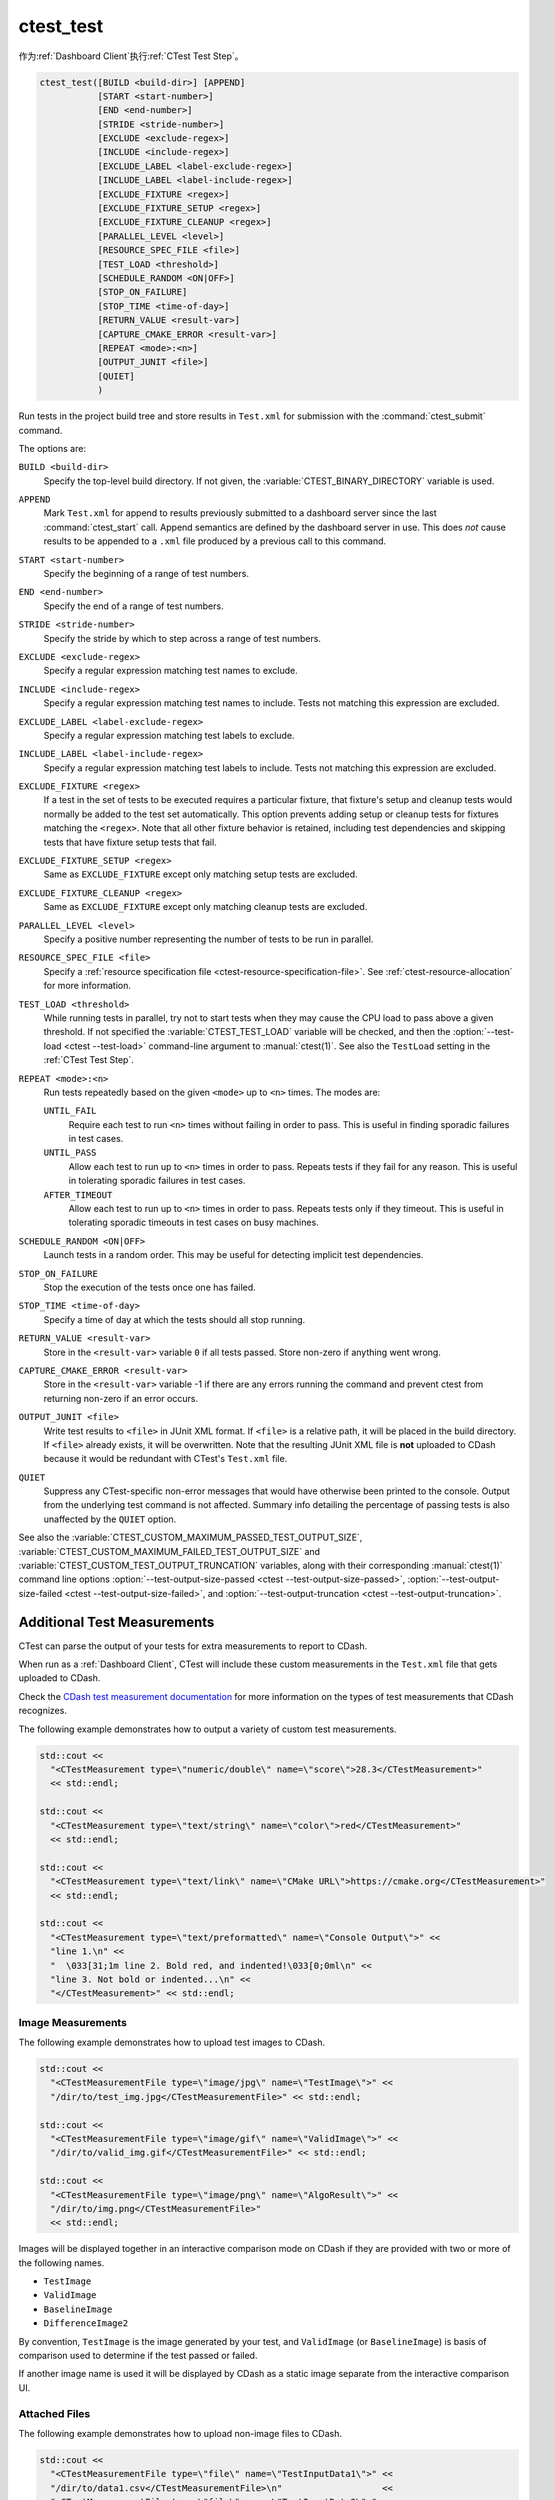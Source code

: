 ctest_test
----------

作为\ :ref:`Dashboard Client`\ 执行\ :ref:`CTest Test Step`。

.. code-block:: cmake

  ctest_test([BUILD <build-dir>] [APPEND]
             [START <start-number>]
             [END <end-number>]
             [STRIDE <stride-number>]
             [EXCLUDE <exclude-regex>]
             [INCLUDE <include-regex>]
             [EXCLUDE_LABEL <label-exclude-regex>]
             [INCLUDE_LABEL <label-include-regex>]
             [EXCLUDE_FIXTURE <regex>]
             [EXCLUDE_FIXTURE_SETUP <regex>]
             [EXCLUDE_FIXTURE_CLEANUP <regex>]
             [PARALLEL_LEVEL <level>]
             [RESOURCE_SPEC_FILE <file>]
             [TEST_LOAD <threshold>]
             [SCHEDULE_RANDOM <ON|OFF>]
             [STOP_ON_FAILURE]
             [STOP_TIME <time-of-day>]
             [RETURN_VALUE <result-var>]
             [CAPTURE_CMAKE_ERROR <result-var>]
             [REPEAT <mode>:<n>]
             [OUTPUT_JUNIT <file>]
             [QUIET]
             )

..
   NOTE If updating the argument list here, please also update the argument
   list documentation for :command:`ctest_memcheck` as well.

Run tests in the project build tree and store results in
``Test.xml`` for submission with the :command:`ctest_submit` command.

The options are:

``BUILD <build-dir>``
  Specify the top-level build directory.  If not given, the
  :variable:`CTEST_BINARY_DIRECTORY` variable is used.

``APPEND``
  Mark ``Test.xml`` for append to results previously submitted to a
  dashboard server since the last :command:`ctest_start` call.
  Append semantics are defined by the dashboard server in use.
  This does *not* cause results to be appended to a ``.xml`` file
  produced by a previous call to this command.

``START <start-number>``
  Specify the beginning of a range of test numbers.

``END <end-number>``
  Specify the end of a range of test numbers.

``STRIDE <stride-number>``
  Specify the stride by which to step across a range of test numbers.

``EXCLUDE <exclude-regex>``
  Specify a regular expression matching test names to exclude.

``INCLUDE <include-regex>``
  Specify a regular expression matching test names to include.
  Tests not matching this expression are excluded.

``EXCLUDE_LABEL <label-exclude-regex>``
  Specify a regular expression matching test labels to exclude.

``INCLUDE_LABEL <label-include-regex>``
  Specify a regular expression matching test labels to include.
  Tests not matching this expression are excluded.

``EXCLUDE_FIXTURE <regex>``
  .. versionadded:: 3.7

  If a test in the set of tests to be executed requires a particular fixture,
  that fixture's setup and cleanup tests would normally be added to the test
  set automatically. This option prevents adding setup or cleanup tests for
  fixtures matching the ``<regex>``. Note that all other fixture behavior is
  retained, including test dependencies and skipping tests that have fixture
  setup tests that fail.

``EXCLUDE_FIXTURE_SETUP <regex>``
  .. versionadded:: 3.7

  Same as ``EXCLUDE_FIXTURE`` except only matching setup tests are excluded.

``EXCLUDE_FIXTURE_CLEANUP <regex>``
  .. versionadded:: 3.7

  Same as ``EXCLUDE_FIXTURE`` except only matching cleanup tests are excluded.

``PARALLEL_LEVEL <level>``
  Specify a positive number representing the number of tests to
  be run in parallel.

``RESOURCE_SPEC_FILE <file>``
  .. versionadded:: 3.16

  Specify a
  :ref:`resource specification file <ctest-resource-specification-file>`. See
  :ref:`ctest-resource-allocation` for more information.

``TEST_LOAD <threshold>``
  .. versionadded:: 3.4

  While running tests in parallel, try not to start tests when they
  may cause the CPU load to pass above a given threshold.  If not
  specified the :variable:`CTEST_TEST_LOAD` variable will be checked,
  and then the :option:`--test-load <ctest --test-load>` command-line
  argument to :manual:`ctest(1)`. See also the ``TestLoad`` setting
  in the :ref:`CTest Test Step`.

``REPEAT <mode>:<n>``
  .. versionadded:: 3.17

  Run tests repeatedly based on the given ``<mode>`` up to ``<n>`` times.
  The modes are:

  ``UNTIL_FAIL``
    Require each test to run ``<n>`` times without failing in order to pass.
    This is useful in finding sporadic failures in test cases.

  ``UNTIL_PASS``
    Allow each test to run up to ``<n>`` times in order to pass.
    Repeats tests if they fail for any reason.
    This is useful in tolerating sporadic failures in test cases.

  ``AFTER_TIMEOUT``
    Allow each test to run up to ``<n>`` times in order to pass.
    Repeats tests only if they timeout.
    This is useful in tolerating sporadic timeouts in test cases
    on busy machines.

``SCHEDULE_RANDOM <ON|OFF>``
  Launch tests in a random order.  This may be useful for detecting
  implicit test dependencies.

``STOP_ON_FAILURE``
  .. versionadded:: 3.18

  Stop the execution of the tests once one has failed.

``STOP_TIME <time-of-day>``
  Specify a time of day at which the tests should all stop running.

``RETURN_VALUE <result-var>``
  Store in the ``<result-var>`` variable ``0`` if all tests passed.
  Store non-zero if anything went wrong.

``CAPTURE_CMAKE_ERROR <result-var>``
  .. versionadded:: 3.7

  Store in the ``<result-var>`` variable -1 if there are any errors running
  the command and prevent ctest from returning non-zero if an error occurs.

``OUTPUT_JUNIT <file>``
  .. versionadded:: 3.21

  Write test results to ``<file>`` in JUnit XML format. If ``<file>`` is a
  relative path, it will be placed in the build directory. If ``<file>``
  already exists, it will be overwritten. Note that the resulting JUnit XML
  file is **not** uploaded to CDash because it would be redundant with
  CTest's ``Test.xml`` file.

``QUIET``
  .. versionadded:: 3.3

  Suppress any CTest-specific non-error messages that would have otherwise
  been printed to the console.  Output from the underlying test command is not
  affected.  Summary info detailing the percentage of passing tests is also
  unaffected by the ``QUIET`` option.

See also the :variable:`CTEST_CUSTOM_MAXIMUM_PASSED_TEST_OUTPUT_SIZE`,
:variable:`CTEST_CUSTOM_MAXIMUM_FAILED_TEST_OUTPUT_SIZE` and
:variable:`CTEST_CUSTOM_TEST_OUTPUT_TRUNCATION` variables, along with their
corresponding :manual:`ctest(1)` command line options
:option:`--test-output-size-passed <ctest --test-output-size-passed>`,
:option:`--test-output-size-failed <ctest --test-output-size-failed>`, and
:option:`--test-output-truncation <ctest --test-output-truncation>`.

.. _`Additional Test Measurements`:

Additional Test Measurements
^^^^^^^^^^^^^^^^^^^^^^^^^^^^

CTest can parse the output of your tests for extra measurements to report
to CDash.

When run as a :ref:`Dashboard Client`, CTest will include these custom
measurements in the ``Test.xml`` file that gets uploaded to CDash.

Check the `CDash test measurement documentation
<https://github.com/Kitware/CDash/blob/master/docs/test_measurements.md>`_
for more information on the types of test measurements that CDash recognizes.

.. versionadded: 3.22
  CTest can parse custom measurements from tags named
  ``<CTestMeasurement>`` or ``<CTestMeasurementFile>``. The older names
  ``<DartMeasurement>`` and ``<DartMeasurementFile>`` are still supported.

The following example demonstrates how to output a variety of custom test
measurements.

.. code-block:: c++

   std::cout <<
     "<CTestMeasurement type=\"numeric/double\" name=\"score\">28.3</CTestMeasurement>"
     << std::endl;

   std::cout <<
     "<CTestMeasurement type=\"text/string\" name=\"color\">red</CTestMeasurement>"
     << std::endl;

   std::cout <<
     "<CTestMeasurement type=\"text/link\" name=\"CMake URL\">https://cmake.org</CTestMeasurement>"
     << std::endl;

   std::cout <<
     "<CTestMeasurement type=\"text/preformatted\" name=\"Console Output\">" <<
     "line 1.\n" <<
     "  \033[31;1m line 2. Bold red, and indented!\033[0;0ml\n" <<
     "line 3. Not bold or indented...\n" <<
     "</CTestMeasurement>" << std::endl;

Image Measurements
""""""""""""""""""

The following example demonstrates how to upload test images to CDash.

.. code-block:: c++

   std::cout <<
     "<CTestMeasurementFile type=\"image/jpg\" name=\"TestImage\">" <<
     "/dir/to/test_img.jpg</CTestMeasurementFile>" << std::endl;

   std::cout <<
     "<CTestMeasurementFile type=\"image/gif\" name=\"ValidImage\">" <<
     "/dir/to/valid_img.gif</CTestMeasurementFile>" << std::endl;

   std::cout <<
     "<CTestMeasurementFile type=\"image/png\" name=\"AlgoResult\">" <<
     "/dir/to/img.png</CTestMeasurementFile>"
     << std::endl;

Images will be displayed together in an interactive comparison mode on CDash
if they are provided with two or more of the following names.

* ``TestImage``
* ``ValidImage``
* ``BaselineImage``
* ``DifferenceImage2``

By convention, ``TestImage`` is the image generated by your test, and
``ValidImage`` (or ``BaselineImage``) is basis of comparison used to determine
if the test passed or failed.

If another image name is used it will be displayed by CDash as a static image
separate from the interactive comparison UI.

Attached Files
""""""""""""""

.. versionadded:: 3.21

The following example demonstrates how to upload non-image files to CDash.

.. code-block:: c++

   std::cout <<
     "<CTestMeasurementFile type=\"file\" name=\"TestInputData1\">" <<
     "/dir/to/data1.csv</CTestMeasurementFile>\n"                   <<
     "<CTestMeasurementFile type=\"file\" name=\"TestInputData2\">" <<
     "/dir/to/data2.csv</CTestMeasurementFile>"                     << std::endl;

If the name of the file to upload is known at configure time, you can use the
:prop_test:`ATTACHED_FILES` or :prop_test:`ATTACHED_FILES_ON_FAIL` test
properties instead.

Custom Details
""""""""""""""

.. versionadded:: 3.21

The following example demonstrates how to specify a custom value for the
``Test Details`` field displayed on CDash.

.. code-block:: c++

   std::cout <<
     "<CTestDetails>My Custom Details Value</CTestDetails>" << std::endl;

.. _`Additional Labels`:

Additional Labels
"""""""""""""""""

.. versionadded:: 3.22

The following example demonstrates how to add additional labels to a test
at runtime.

.. code-block:: c++

   std::cout <<
     "<CTestLabel>Custom Label 1</CTestLabel>\n" <<
     "<CTestLabel>Custom Label 2</CTestLabel>"   << std::endl;

Use the :prop_test:`LABELS` test property instead for labels that can be
determined at configure time.
